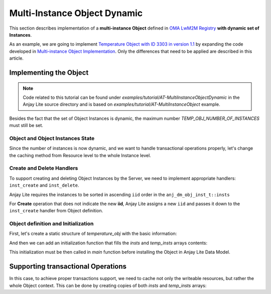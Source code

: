 ..
   Copyright 2023-2025 AVSystem <avsystem@avsystem.com>
   AVSystem Anjay Lite LwM2M SDK
   All rights reserved.

   Licensed under AVSystem Anjay Lite LwM2M Client SDK - Non-Commercial License.
   See the attached LICENSE file for details.

Multi-Instance Object Dynamic
=============================

This section describes implementation of a **multi-instance Object** defined in
`OMA LwM2M Registry <https://www.openmobilealliance.org/specifications/registries/objects>`_
**with dynamic set of Instances**.

As an example, we are going to implement
`Temperature Object with ID 3303 in version 1.1 <https://raw.githubusercontent.com/OpenMobileAlliance/lwm2m-registry/prod/version_history/3303-1_1.xml>`_ by expanding the code developed in `Multi-instance Object Implementation <../AT-MultiInstanceObject.html>`_.
Only the differences that need to be applied are described in this article.

Implementing the Object
-----------------------

.. note::
   Code related to this tutorial can be found under `examples/tutorial/AT-MultiInstanceObjectDynamic`
   in the Anjay Lite source directory and is based on `examples/tutorial/AT-MultiInstanceObject`
   example.

Besides the fact that the set of Object Instances is dynamic, the maximum number
`TEMP_OBJ_NUMBER_OF_INSTANCES` must still be set.

Object and Object Instances State
^^^^^^^^^^^^^^^^^^^^^^^^^^^^^^^^^

Since the number of instances is now dynamic, and we want to handle transactional
operations properly, let's change the caching method from Resource level to the 
whole Instance level.

.. highlight:: c
.. snippet-source:: examples/tutorial/AT-MultiInstanceObjectDynamic/src/temperature_obj.c
    :emphasize-lines: 12, 14

    typedef struct {
        anj_iid_t iid;
        double sensor_value;
        double min_sensor_value;
        double max_sensor_value;
        char application_type[TEMP_OBJ_APPL_TYPE_MAX_SIZE];
    } temp_obj_inst_t;

    typedef struct {
        anj_dm_obj_t obj;
        anj_dm_obj_inst_t insts[TEMP_OBJ_NUMBER_OF_INSTANCES];
        anj_dm_obj_inst_t insts_cached[TEMP_OBJ_NUMBER_OF_INSTANCES];
        temp_obj_inst_t temp_insts[TEMP_OBJ_NUMBER_OF_INSTANCES];
        temp_obj_inst_t temp_insts_cached[TEMP_OBJ_NUMBER_OF_INSTANCES];
    } temp_obj_ctx_t;


Create and Delete Handlers
^^^^^^^^^^^^^^^^^^^^^^^^^^

To support creating and deleting Object Instances by the Server, we need to
implement appropriate handlers: ``inst_create`` and ``inst_delete``.

.. highlight:: c
.. snippet-source:: examples/tutorial/AT-MultiInstanceObjectDynamic/src/temperature_obj.c
    :emphasize-lines: 2-3

    static const anj_dm_handlers_t TEMP_OBJ_HANDLERS = {
        .inst_create = inst_create,
        .inst_delete = inst_delete,
        .res_read = res_read,
        .res_write = res_write,
        .res_execute = res_execute,
        .transaction_begin = transaction_begin,
        .transaction_validate = transaction_validate,
        .transaction_end = transaction_end,
    };


Anjay Lite requires the instances to be sorted in ascending ``iid`` order in the
``anj_dm_obj_inst_t::insts``


.. highlight:: c
.. snippet-source:: examples/tutorial/AT-MultiInstanceObjectDynamic/src/temperature_obj.c

    // classic bubble sort for keeping the IID in the ascending order
    static void sort_instances(temp_obj_ctx_t *ctx) {
        for (uint16_t i = 0; i < TEMP_OBJ_NUMBER_OF_INSTANCES - 1; i++) {
            for (uint16_t j = i + 1; j < TEMP_OBJ_NUMBER_OF_INSTANCES; j++) {
                if (ctx->temp_insts[i].iid > ctx->temp_insts[j].iid) {
                    // swap temp_insts
                    temp_obj_inst_t tmp_temp = ctx->temp_insts[i];
                    ctx->temp_insts[i] = ctx->temp_insts[j];
                    ctx->temp_insts[j] = tmp_temp;

                    // swap insts
                    anj_dm_obj_inst_t tmp_inst = ctx->insts[i];
                    ctx->insts[i] = ctx->insts[j];
                    ctx->insts[j] = tmp_inst;
                }
            }
        }
    }

    static int inst_create(anj_t *anj, const anj_dm_obj_t *obj, anj_iid_t iid) {
        (void) anj;
        assert(iid != ANJ_ID_INVALID);
        temp_obj_ctx_t *ctx = ANJ_CONTAINER_OF(obj, temp_obj_ctx_t, obj);

        // find an unitialized instance and use it
        bool found = false;
        for (uint16_t idx = 0; idx < TEMP_OBJ_NUMBER_OF_INSTANCES; idx++) {
            if (ctx->temp_insts[idx].iid == ANJ_ID_INVALID) {
                ctx->temp_insts[idx].iid = iid;
                ctx->insts[idx].iid = iid;
                found = true;
                break;
            }
        }
        if (!found) {
            // no free instance found
            return -1;
        }
        sort_instances(ctx);
        return 0;
    }

    static int inst_delete(anj_t *anj, const anj_dm_obj_t *obj, anj_iid_t iid) {
        (void) anj;
        temp_obj_ctx_t *ctx = ANJ_CONTAINER_OF(obj, temp_obj_ctx_t, obj);
        for (uint16_t idx = 0; idx < TEMP_OBJ_NUMBER_OF_INSTANCES; idx++) {
            if (ctx->temp_insts[idx].iid == iid) {
                ctx->insts[idx].iid = ANJ_ID_INVALID;
                ctx->temp_insts[idx].iid = ANJ_ID_INVALID;
                sort_instances(ctx);
                return 0;
            }
        }
        return ANJ_DM_ERR_NOT_FOUND;
    }


For **Create** operation that does not indicate the new **iid**, Anjay Lite
assigns a new ``iid`` and passes it down to the ``inst_create`` handler from
Object definition.


Object definition and Initialization
^^^^^^^^^^^^^^^^^^^^^^^^^^^^^^^^^^^^

First, let's create a static structure of `temperature_obj` with the basic information:

.. highlight:: c
.. snippet-source:: examples/tutorial/AT-MultiInstanceObjectDynamic/src/temperature_obj.c

    static temp_obj_ctx_t temperature_obj = {
        .obj = {
            .oid = 3303,
            .version = "1.1",
            .handlers = &TEMP_OBJ_HANDLERS,
            .max_inst_count = TEMP_OBJ_NUMBER_OF_INSTANCES
        }
    };

And then we can add an initialization function that fills the `insts` and `temp_insts`
arrays contents:

.. highlight:: c
.. snippet-source:: examples/tutorial/AT-MultiInstanceObjectDynamic/src/temperature_obj.c

    void temperature_obj_init(void) {
        // initialize the object with 0 instances
        for (int i = 0; i < TEMP_OBJ_NUMBER_OF_INSTANCES; i++) {
            temperature_obj.insts[i].res_count = TEMPERATURE_RESOURCES_COUNT;
            temperature_obj.insts[i].resources = RES;
            temperature_obj.insts[i].iid = ANJ_ID_INVALID;
            temperature_obj.temp_insts[i].iid = ANJ_ID_INVALID;
        }

        temperature_obj.obj.insts = temperature_obj.insts;

        temp_obj_inst_t *inst;
        // initilize 1st instance
        inst = &temperature_obj.temp_insts[0];
        temperature_obj.insts[0].iid = 1;
        inst->iid = 1;
        snprintf(inst->application_type, sizeof(inst->application_type),
                "Sensor_1");
        inst->sensor_value = 10.0;
        inst->min_sensor_value = 10.0;
        inst->max_sensor_value = 10.0;

        // initialize 2nd instance
        inst = &temperature_obj.temp_insts[1];
        temperature_obj.insts[1].iid = 2;
        inst->iid = 2;
        snprintf(inst->application_type, sizeof(inst->application_type),
                "Sensor_2");
        inst->sensor_value = 20.0;
        inst->min_sensor_value = 20.0;
        inst->max_sensor_value = 20.0;
    }

This initialization must be then called in `main` function before installing
the Object in Anjay Lite Data Model.

.. highlight:: c
.. snippet-source:: examples/tutorial/AT-MultiInstanceObjectDynamic/src/main.c

    int main(int argc, char *argv[]) {
        // ...

        temperature_obj_init();
        if (anj_dm_add_obj(&anj, get_temperature_obj())) {
            log(L_ERROR, "install_temperature_object error");
            return -1;
        }

        // ...
    }


Supporting transactional Operations
-----------------------------------

In this case, to achieve proper transactions support, we need to cache not only
the writeable resources, but rather the whole Object context. This can be done
by creating copies of both `insts` and `temp_insts` arrays:

.. highlight:: c
.. snippet-source:: examples/tutorial/AT-MultiInstanceObjectDynamic/src/temperature_obj.c
    :emphasize-lines: 5-6, 23-25

    static int transaction_begin(anj_t *anj, const anj_dm_obj_t *obj) {
        (void) anj;

        temp_obj_ctx_t *ctx = ANJ_CONTAINER_OF(obj, temp_obj_ctx_t, obj);
        memcpy(ctx->insts_cached, ctx->insts, sizeof(ctx->insts));
        memcpy(ctx->temp_insts_cached, ctx->temp_insts, sizeof(ctx->temp_insts));
        return 0;
    }

    static int transaction_validate(anj_t *anj, const anj_dm_obj_t *obj) {
        (void) anj;
        (void) obj;
        // Perform validation of the object
        return 0;
    }

    static void transaction_end(anj_t *anj, const anj_dm_obj_t *obj, int result) {
        (void) anj;

        if (result) {
            // restore cached data
            temp_obj_ctx_t *ctx = ANJ_CONTAINER_OF(obj, temp_obj_ctx_t, obj);
            memcpy(ctx->insts, ctx->insts_cached, sizeof(ctx->insts));
            memcpy(ctx->temp_insts, ctx->temp_insts_cached,
                sizeof(ctx->temp_insts));
        }
    }

